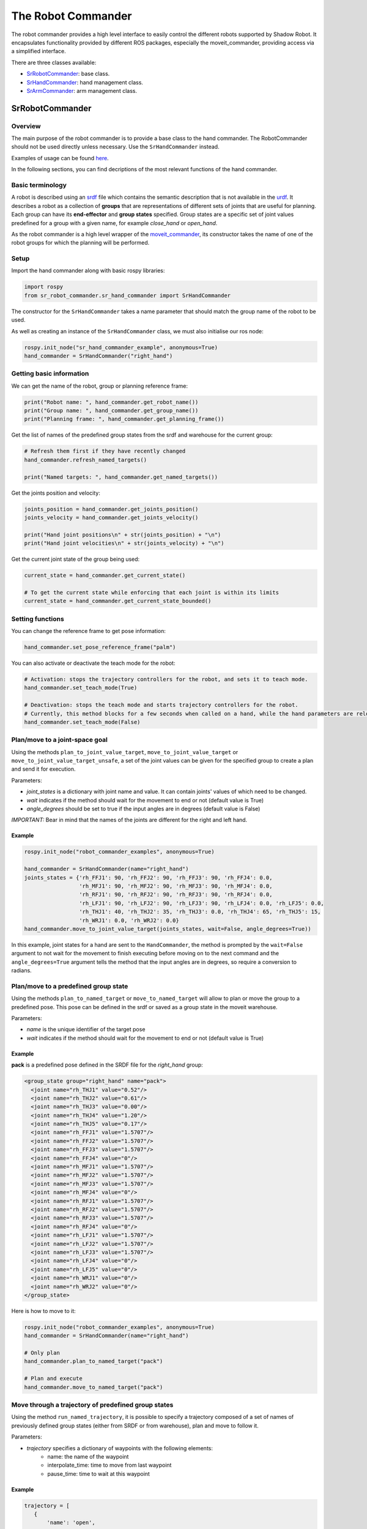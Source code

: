 The Robot Commander
--------------------

The robot commander provides a high level interface to easily control the different robots supported by Shadow Robot. It encapsulates functionality provided by different ROS packages, especially the moveit_commander, providing access via a simplified interface.

There are three classes available:

* `SrRobotCommander <https://github.com/shadow-robot/sr_interface/blob/noetic-devel/sr_robot_commander/src/sr_robot_commander/sr_robot_commander.py>`_: base class.
* `SrHandCommander <https://github.com/shadow-robot/sr_interface/blob/noetic-devel/sr_robot_commander/src/sr_robot_commander/sr_hand_commander.py>`_: hand management class.
* `SrArmCommander <https://github.com/shadow-robot/sr_interface/blob/noetic-devel/sr_robot_commander/src/sr_robot_commander/sr_arm_commander.py>`_: arm management class.

SrRobotCommander
^^^^^^^^^^^^^^^^

Overview
********

The main purpose of the robot commander is to provide a base class to the
hand commander. The RobotCommander should not be used directly unless necessary.
Use the ``SrHandCommander`` instead.

Examples of usage can be found `here <https://github.com/shadow-robot/sr_interface/tree/noetic-devel/sr_example/scripts/sr_example>`_.

In the following sections, you can find decriptions of the most relevant functions of the hand commander.

Basic terminology
*****************

A robot is described using an `srdf <http://wiki.ros.org/srdf>`_ file which contains the semantic description that is not available in the `urdf <http://wiki.ros.org/urdf>`__. It describes a robot as a collection of **groups** that are representations of different sets of joints that are useful for planning. Each group can have its **end-effector** and **group states** specified. Group states are a specific set of joint values predefined for a group with a given name, for example *close_hand* or *open_hand*.

As the robot commander is a high level wrapper of the `moveit_commander <http://wiki.ros.org/moveit_commander>`_, its constructor takes the name of one of the robot groups for which the planning will be performed.

Setup
******

Import the hand commander along with basic rospy libraries:

.. code-block:: python

    import rospy
    from sr_robot_commander.sr_hand_commander import SrHandCommander

The constructor for the ``SrHandCommander`` takes a
name parameter that should match the group name of the robot to be used.

As well as creating an instance of the ``SrHandCommander`` class, we must also initialise our ros node:

.. code-block:: python

    rospy.init_node("sr_hand_commander_example", anonymous=True)
    hand_commander = SrHandCommander("right_hand")

Getting basic information
**************************

We can get the name of the robot, group or planning reference frame:

.. code-block:: python

    print("Robot name: ", hand_commander.get_robot_name())
    print("Group name: ", hand_commander.get_group_name())
    print("Planning frame: ", hand_commander.get_planning_frame())

Get the list of names of the predefined group states from the srdf and warehouse for the current group:

.. code-block:: python

   # Refresh them first if they have recently changed
   hand_commander.refresh_named_targets()

   print("Named targets: ", hand_commander.get_named_targets())

Get the joints position and velocity:

.. code-block:: python

    joints_position = hand_commander.get_joints_position()
    joints_velocity = hand_commander.get_joints_velocity()

    print("Hand joint positions\n" + str(joints_position) + "\n")
    print("Hand joint velocities\n" + str(joints_velocity) + "\n")

Get the current joint state of the group being used:

.. code-block:: python

   current_state = hand_commander.get_current_state()

   # To get the current state while enforcing that each joint is within its limits
   current_state = hand_commander.get_current_state_bounded()

Setting functions
******************
You can change the reference frame to get pose information:

.. code-block:: python

   hand_commander.set_pose_reference_frame("palm")

You can also activate or deactivate the teach mode for the robot:

.. code-block:: python

   # Activation: stops the trajectory controllers for the robot, and sets it to teach mode.
   hand_commander.set_teach_mode(True)

   # Deactivation: stops the teach mode and starts trajectory controllers for the robot.  
   # Currently, this method blocks for a few seconds when called on a hand, while the hand parameters are reloaded.
   hand_commander.set_teach_mode(False)

Plan/move to a joint-space goal
*******************************
Using the methods ``plan_to_joint_value_target``, ``move_to_joint_value_target`` or ``move_to_joint_value_target_unsafe``, a set of the joint values can be given for the specified group to create a plan and send it for execution.

Parameters:

-  *joint\_states* is a dictionary with joint name and value. It can
   contain joints' values of which need to be changed.
-  *wait* indicates if the method should wait for the movement to end or not
   (default value is True)
-  *angle\_degrees* should be set to true if the input angles are in
   degrees (default value is False)

*IMPORTANT:* Bear in mind that the names of the joints are different for
the right and left hand.

Example
++++++++

.. code-block:: python

    rospy.init_node("robot_commander_examples", anonymous=True)

    hand_commander = SrHandCommander(name="right_hand")
    joints_states = {'rh_FFJ1': 90, 'rh_FFJ2': 90, 'rh_FFJ3': 90, 'rh_FFJ4': 0.0,
                     'rh_MFJ1': 90, 'rh_MFJ2': 90, 'rh_MFJ3': 90, 'rh_MFJ4': 0.0,
                     'rh_RFJ1': 90, 'rh_RFJ2': 90, 'rh_RFJ3': 90, 'rh_RFJ4': 0.0,
                     'rh_LFJ1': 90, 'rh_LFJ2': 90, 'rh_LFJ3': 90, 'rh_LFJ4': 0.0, 'rh_LFJ5': 0.0,
                     'rh_THJ1': 40, 'rh_THJ2': 35, 'rh_THJ3': 0.0, 'rh_THJ4': 65, 'rh_THJ5': 15,
                     'rh_WRJ1': 0.0, 'rh_WRJ2': 0.0}
    hand_commander.move_to_joint_value_target(joints_states, wait=False, angle_degrees=True))

In this example, joint states for a hand are sent to the ``HandCommander``,
the method is prompted by the ``wait=False`` argument to not wait for the
movement to finish executing before moving on to the next command and
the ``angle_degrees=True`` argument tells the method that the input
angles are in degrees, so require a conversion to radians.

Plan/move to a predefined group state
**************************************

Using the methods ``plan_to_named_target`` or ``move_to_named_target`` will allow to plan or move the group to a predefined pose. This pose can be defined in the srdf or saved as a group state in the moveit warehouse.

Parameters:

-  *name* is the unique identifier of the target pose
-  *wait* indicates if the method should wait for the movement to end or not
   (default value is True)

Example
++++++++

**pack** is a predefined pose defined in the SRDF file for the *right_hand* group:

.. code-block:: html

  <group_state group="right_hand" name="pack">
    <joint name="rh_THJ1" value="0.52"/>
    <joint name="rh_THJ2" value="0.61"/>
    <joint name="rh_THJ3" value="0.00"/>
    <joint name="rh_THJ4" value="1.20"/>
    <joint name="rh_THJ5" value="0.17"/>
    <joint name="rh_FFJ1" value="1.5707"/>
    <joint name="rh_FFJ2" value="1.5707"/>
    <joint name="rh_FFJ3" value="1.5707"/>
    <joint name="rh_FFJ4" value="0"/>
    <joint name="rh_MFJ1" value="1.5707"/>
    <joint name="rh_MFJ2" value="1.5707"/>
    <joint name="rh_MFJ3" value="1.5707"/>
    <joint name="rh_MFJ4" value="0"/>
    <joint name="rh_RFJ1" value="1.5707"/>
    <joint name="rh_RFJ2" value="1.5707"/>
    <joint name="rh_RFJ3" value="1.5707"/>
    <joint name="rh_RFJ4" value="0"/>
    <joint name="rh_LFJ1" value="1.5707"/>
    <joint name="rh_LFJ2" value="1.5707"/>
    <joint name="rh_LFJ3" value="1.5707"/>
    <joint name="rh_LFJ4" value="0"/>
    <joint name="rh_LFJ5" value="0"/>
    <joint name="rh_WRJ1" value="0"/>
    <joint name="rh_WRJ2" value="0"/>
  </group_state>

Here is how to move to it:

.. code-block:: python

    rospy.init_node("robot_commander_examples", anonymous=True)
    hand_commander = SrHandCommander(name="right_hand")

    # Only plan
    hand_commander.plan_to_named_target("pack")

    # Plan and execute
    hand_commander.move_to_named_target("pack")

Move through a trajectory of predefined group states
****************************************************

Using the method ``run_named_trajectory``, it is possible to specify a trajectory composed of a set of names of previously defined group states (either from SRDF or from warehouse), plan and move to follow it.

Parameters:

-  *trajectory* specifies a dictionary of waypoints with the following elements:
    -  name: the name of the waypoint
    -  interpolate_time: time to move from last waypoint
    -  pause_time: time to wait at this waypoint

Example
+++++++

.. code-block:: python

   trajectory = [
      {
          'name': 'open',
          'interpolate_time': 3.0
      },
      {
          'name': 'pack',
          'interpolate_time': 3.0,
          'pause_time': 2
      },
      {
          'name': 'open',
          'interpolate_time': 3.0
      },
      {
          'name': 'pack',
          'interpolate_time': 3.0
      }
   ]

   hand_commander.run_named_trajectory(trajectory)

   # If you want to send the trajectory to the controller without using the planner, you can use the unsafe method:
   hand_commander.run_named_trajectory_unsafe(trajectory)

Check if a plan is valid and execute it
****************************************

Use the method ``check_plan_is_valid`` and ``execute`` to check if the current plan contains a valid trajectory and execute it. This only has meaning if called after a planning function has been attempted.

Example
++++++++

.. code-block:: python

  import rospy
  from sr_robot_commander.sr_hand_commander import SrHandCommander
  rospy.init_node("robot_commander_examples", anonymous=True)

  hand_commander = SrHandCommander()

  hand_commander.plan_to_named_target("open")
  if hand_commander.check_plan_is_valid():
      hand_commander.execute()

Stop the robot
***************
Use the method ``send_stop_trajectory_unsafe`` to send a trajectory with the current joint state to stop the robot at its current position.

Example
+++++++

.. code-block:: python

   hand_commander.send_stop_trajectory_unsafe()

SrHandCommander
^^^^^^^^^^^^^^^^

Overview
*********
The SrHandCommander inherits all methods from the `robot commander <RobotCommander.html>`__ and provides commands specific to the hand. It allows the state of the tactile sensors and joints' effort to be read, and the maximum force to be set.

Setup
******
Import the hand commander along with basic rospy libraries and the hand finder:

.. code-block:: python

    import rospy
    from sr_robot_commander.sr_hand_commander import SrHandCommander
    from sr_utilities.hand_finder import HandFinder
    rospy.init_node("hand_finder_example", anonymous=True)

The constructor for the ``SrHandCommander`` takes a name parameter that should match the group name of the robot to be used. Also it takes the hand prefix, parameters and serial number that can be retrieved using the `HandFinder <https://github.com/shadow-robot/sr_core/blob/indigo-devel/sr_utilities/scripts/sr_utilities/hand_finder.py>`__.

Example
++++++++

.. code-block:: python

    # Using the HandFinder
    hand_finder = HandFinder()
    hand_parameters = hand_finder.get_hand_parameters()
    hand_serial = hand_parameters.mapping.keys()[0]

    # If name is not provided, it will set "right_hand" or "left_hand" by default, depending on the hand.
    hand_commander = SrHandCommander(name = "rh_first_finger",
                                     hand_parameters=hand_parameters,
                                     hand_serial=hand_serial)

    # Alternatively you can launch the hand directly
    hand_commander = SrHandCommander(name = "right_hand", prefix = "rh")

Getting information
********************

Use the ``get_joints_effort`` method to get a dictionary with efforts of the group joints.

.. code-block:: python

    hand_joints_effort = hand_commander.get_joints_effort()
    print("Hand joints effort \n " + str(hand_joints_effort) + "\n")


Use the ``get_tactile_type`` to get a string indicating the type of tactile
sensors present (e.g. PST, biotac, UBI0) or ``get_tactile_state`` to get
an object containing tactile data. The structure of the data is
different for every ``tactile_type`` .

.. code-block:: python

    tactile_type = hand_commander.get_tactile_type()
    tactile_state = hand_commander.get_tactile_state()

    print("Hand tactile type\n" + tactile_type + "\n")
    print("Hand tactile state\n" + str(tactile_state) + "\n")

Set the maximum force
**********************

Use the method ``set_max_force`` to set the maximum force for a hand joint.

Parameters:

-  *joint\_name* name of the joint.
-  *value* maximum force value

Example
++++++++

.. code-block:: python

    ## The limits in the current implementation of the firmware are from 200 to 1000 (measured in custom units)
    hand_commander.set_max_force("rh_FFJ3", 600)

SrArmCommander
^^^^^^^^^^^^^^^^

The SrArmCommander inherits all methods from the `robot commander](https://dexterous-hand.readthedocs.io/en/latest/user_guide/2_software_description.html#srrobotcommander) and provides commands specific to the arm. It allows movement to a certain position in cartesian space, to a configuration in joint space
or move using a trajectory.

Setup
******
Import the arm commander along with basic rospy libraries and the arm finder:

.. code-block:: python

    import rospy
    from sr_robot_commander.sr_arm_commander import SrArmCommander
    from sr_utilities.arm_finder import ArmFinder

The constructors for ``SrArmCommander`` take a name parameter that should match the group name of the robot to be used and has the option to add ground to the scene.

.. code-block:: python

   arm_commander = SrArmCommander(name="right_arm", set_ground=True)
   
Use the ArmFinder to get the parameters (such as prefix) and joint names of the arm currently running on the system:

.. code-block:: python

   arm_finder = ArmFinder()
   
   # To get the prefix or mapping of the arm joints. Mapping is the same as prefix but without underscore.
   arm_finder.get_arm_parameters().joint_prefix.values()
   arm_finder.get_arm_parameters().mapping.values()
   
   # To get the arm joints
   arm_finder.get_arm_joints()

Getting basic information
**************************
To return the reference frame for planning in cartesian space:

.. code-block:: python

   reference_frame = arm_commander.get_pose_reference_frame()

Plan/move to a position target
*******************************

Using the method ``move_to_position_target``, the end effector of the arm can be moved to a certain point
in space represented by (x, y, z) coordinates. The orientation of the end effector can take any value.

Parameters:

-  *xyz* desired position of end-effector
-  *end\_effector\_link* name of the end effector link (default value is
   empty string)
-  *wait*  indicates if the method should wait for the movement to end or not
   (default value is True)

Example
++++++++

.. code-block:: python

   rospy.init_node("robot_commander_examples", anonymous=True)
   arm_commander = SrArmCommander(name="right_arm", set_ground=True)

   new_position = [0.25527, 0.36682, 0.5426]
    
   # To only plan
   arm_commander.plan_to_position_target(new_position)
    
   # To plan and move
   arm_commander.move_to_position_target(new_position)

Plan/move to a pose target
***************************

Using the method ``move_to_pose_target`` allows the end effector of the arm to be moved to a certain pose
(position and orientation) in the space represented by (x, y, z, rot\_x,
rot\_y, rot\_z).

Parameters:

-  *pose* desired pose of end-effector: a Pose message, a PoseStamped
   message or a list of 6 floats: [x, y, z, rot\_x, rot\_y, rot\_z] or a
   list of 7 floats [x, y, z, qx, qy, qz, qw]
-  *end\_effector\_link* name of the end effector link (default value is
   empty string)
-  *wait* indicates if the method should wait for the movement to end or not
   (default value is True)

Example
++++++++

.. code-block:: python

   rospy.init_node("robot_commander_examples", anonymous=True)
   arm_commander = SrArmCommander(name="right_arm", set_ground=True)

   new_pose = [0.5, 0.3, 1.2, 0, 1.57, 0]
   
   # To only plan
   arm_commander.plan_to_pose_target(new_pose)
   
   # To plan and move
   arm_commander.move_to_pose_target(new_pose)
